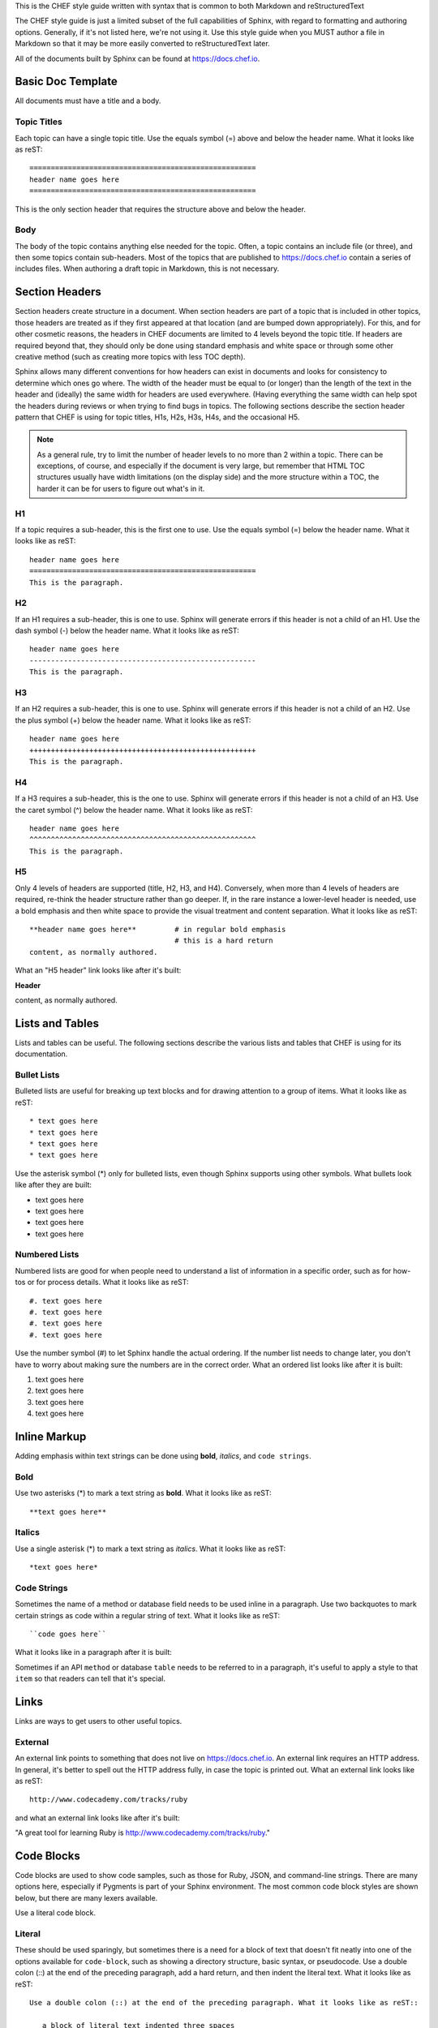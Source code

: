 

This is the CHEF style guide written with syntax that is common to both Markdown and reStructuredText


The CHEF style guide is just a limited subset of the full capabilities of Sphinx, with regard to formatting and authoring options. Generally, if it's not listed here, we're not using it. Use this style guide when you MUST author a file in Markdown so that it may be more easily converted to reStructuredText later.

All of the documents built by Sphinx can be found at https://docs.chef.io.

Basic Doc Template
=====================================================
All documents must have a title and a body.

Topic Titles
-----------------------------------------------------
Each topic can have a single topic title. Use the equals symbol (=) above and below the header name. What it looks like as reST::

   =====================================================
   header name goes here
   =====================================================

This is the only section header that requires the structure above and below the header.

Body
-----------------------------------------------------
The body of the topic contains anything else needed for the topic. Often, a topic contains an include file (or three), and then some topics contain sub-headers. Most of the topics that are published to https://docs.chef.io contain a series of includes files. When authoring a draft topic in Markdown, this is not necessary.

Section Headers
=====================================================
Section headers create structure in a document. When section headers are part of a topic that is included in other topics, those headers are treated as if they first appeared at that location (and are bumped down appropriately). For this, and for other cosmetic reasons, the headers in CHEF documents are limited to 4 levels beyond the topic title. If headers are required beyond that, they should only be done using standard emphasis and white space or through some other creative method (such as creating more topics with less TOC depth).

Sphinx allows many different conventions for how headers can exist in documents and looks for consistency to determine which ones go where. The width of the header must be equal to (or longer) than the length of the text in the header and (ideally) the same width for headers are used everywhere. (Having everything the same width can help spot the headers during reviews or when trying to find bugs in topics. The following sections describe the section header pattern that CHEF is using for topic titles, H1s, H2s, H3s, H4s, and the occasional H5.

.. note:: As a general rule, try to limit the number of header levels to no more than 2 within a topic. There can be exceptions, of course, and especially if the document is very large, but remember that HTML TOC structures usually have width limitations (on the display side) and the more structure within a TOC, the harder it can be for users to figure out what's in it.

H1
-----------------------------------------------------
If a topic requires a sub-header, this is the first one to use. Use the equals symbol (=) below the header name. What it looks like as reST:: 

   header name goes here
   =====================================================
   This is the paragraph.

H2
-----------------------------------------------------
If an H1 requires a sub-header, this is one to use. Sphinx will generate errors if this header is not a child of an H1. Use the dash symbol (-) below the header name. What it looks like as reST:: 

   header name goes here
   -----------------------------------------------------
   This is the paragraph.

H3
-----------------------------------------------------
If an H2 requires a sub-header, this is one to use. Sphinx will generate errors if this header is not a child of an H2. Use the plus symbol (+) below the header name. What it looks like as reST:: 

   header name goes here
   +++++++++++++++++++++++++++++++++++++++++++++++++++++
   This is the paragraph.

H4
-----------------------------------------------------
If a H3 requires a sub-header, this is the one to use. Sphinx will generate errors if this header is not a child of an H3. Use the caret symbol (^) below the header name. What it looks like as reST:: 

   header name goes here
   ^^^^^^^^^^^^^^^^^^^^^^^^^^^^^^^^^^^^^^^^^^^^^^^^^^^^^
   This is the paragraph.

H5
-----------------------------------------------------
Only 4 levels of headers are supported (title, H2, H3, and H4). Conversely, when more than 4 levels of headers are required, re-think the header structure rather than go deeper. If, in the rare instance a lower-level header is needed, use a bold emphasis and then white space to provide the visual treatment and content separation. What it looks like as reST:: 

   **header name goes here**         # in regular bold emphasis
                                     # this is a hard return
   content, as normally authored.

What an "H5 header" link looks like after it's built:

**Header**

content, as normally authored.


Lists and Tables
=====================================================
Lists and tables can be useful. The following sections describe the various lists and tables that CHEF is using for its documentation.

Bullet Lists
-----------------------------------------------------
Bulleted lists are useful for breaking up text blocks and for drawing attention to a group of items. What it looks like as reST:: 

   * text goes here
   * text goes here
   * text goes here
   * text goes here

Use the asterisk symbol (*) only for bulleted lists, even though Sphinx supports using other symbols. What bullets look like after they are built:

* text goes here
* text goes here
* text goes here
* text goes here

Numbered Lists
-----------------------------------------------------
Numbered lists are good for when people need to understand a list of information in a specific order, such as for how-tos or for process details. What it looks like as reST:: 

   #. text goes here
   #. text goes here
   #. text goes here
   #. text goes here

Use the number symbol (#) to let Sphinx handle the actual ordering. If the number list needs to change later, you don't have to worry about making sure the numbers are in the correct order. What an ordered list looks like after it is built:

#. text goes here
#. text goes here
#. text goes here
#. text goes here

Inline Markup
=====================================================
Adding emphasis within text strings can be done using **bold**, *italics*, and ``code strings``.

Bold
-----------------------------------------------------
Use two asterisks (*) to mark a text string as **bold**. What it looks like as reST:: 

   **text goes here**

Italics
-----------------------------------------------------
Use a single asterisk (*) to mark a text string as *italics*. What it looks like as reST:: 

   *text goes here*

Code Strings
-----------------------------------------------------
Sometimes the name of a method or database field needs to be used inline in a paragraph. Use two backquotes to mark certain strings as code within a regular string of text. What it looks like as reST::

   ``code goes here``

What it looks like in a paragraph after it is built:

Sometimes if an API ``method`` or database ``table`` needs to be referred to in a paragraph, it's useful to apply a style to that ``item`` so that readers can tell that it's special.

Links
=====================================================
Links are ways to get users to other useful topics.

External
-----------------------------------------------------
An external link points to something that does not live on https://docs.chef.io. An external link requires an HTTP address. In general, it's better to spell out the HTTP address fully, in case the topic is printed out. What an external link looks like as reST:: 

   http://www.codecademy.com/tracks/ruby

and what an external link looks like after it's built:

"A great tool for learning Ruby is http://www.codecademy.com/tracks/ruby."


Code Blocks
=====================================================
Code blocks are used to show code samples, such as those for Ruby, JSON, and command-line strings. There are many options here, especially if Pygments is part of your Sphinx environment. The most common code block styles are shown below, but there are many lexers available.

Use a literal code block.

Literal
-----------------------------------------------------
These should be used sparingly, but sometimes there is a need for a block of text that doesn't fit neatly into one of the options available for ``code-block``, such as showing a directory structure, basic syntax, or pseudocode. Use a double colon (::) at the end of the preceding paragraph, add a hard return, and then indent the literal text. What it looks like as reST::

   Use a double colon (::) at the end of the preceding paragraph. What it looks like as reST::

      a block of literal text indented three spaces
      with more
      text as required to
      complete the block of text.
      end.

and what it looks like after it's built::

   a block of literal text indented three spaces
   with more
   text as required to
   complete the block of text.
   end.

